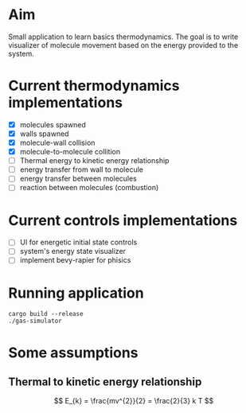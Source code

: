 * Aim

Small application to learn basics thermodynamics. The  goal is to  write visualizer of molecule movement based on the energy provided to the system.


* Current thermodynamics implementations
- [X] molecules spawned
- [X] walls spawned
- [X] molecule-wall collision
- [X] molecule-to-molecule collition
- [ ] Thermal energy to kinetic energy relationship 
- [ ] energy transfer from wall to molecule
- [ ] energy transfer between molecules
- [ ] reaction between molecules (combustion)

* Current controls implementations

- [ ] UI for energetic initial state controls
- [ ] system's energy state visualizer
- [ ] implement bevy-rapier for phisics

* Running application
#+begin_src shell
  cargo build --release
  ./gas-simulator
#+end_src


* Some assumptions
** Thermal to kinetic energy relationship
$$ E_{k} = \frac{mv^{2}}{2} = \frac{2}{3} k T $$
